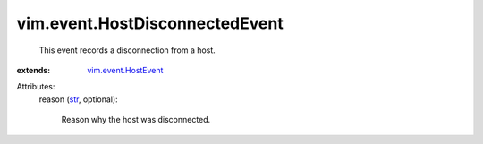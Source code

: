 .. _str: https://docs.python.org/2/library/stdtypes.html

.. _vim.event.HostEvent: ../../vim/event/HostEvent.rst


vim.event.HostDisconnectedEvent
===============================
  This event records a disconnection from a host.
:extends: vim.event.HostEvent_

Attributes:
    reason (`str`_, optional):

       Reason why the host was disconnected.
